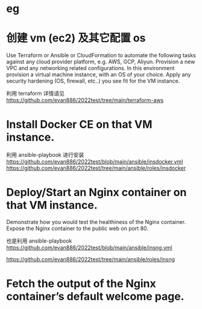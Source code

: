 * eg 

* 创建 vm (ec2) 及其它配置 os  
 Use Terraform or Ansible or CloudFormation to automate the following tasks against any cloud provider platform,  e.g. AWS, GCP, Aliyun.
 Provision a new VPC and any networking related configurations.  
 In this environment provision a virtual machine instance, with an OS of your choice.
 Apply any security hardening (OS, firewall, etc..) you see fit for the VM instance.

利用 terraform 
 详情请见  https://github.com/evan886/2022test/tree/main/terraform-aws


* Install Docker CE on that VM instance.
  利用 ansible-playbook 进行安装
 https://github.com/evan886/2022test/blob/main/ansible/insdocker.yml
 https://github.com/evan886/2022test/tree/main/ansible/roles/insdocker

* Deploy/Start an Nginx container on that VM instance.
Demonstrate how you would test the healthiness of the Nginx container.
Expose the Nginx container to the public web on port 80.


  也是利用 ansible-playbook
 https://github.com/evan886/2022test/blob/main/ansible/insng.yml

 https://github.com/evan886/2022test/tree/main/ansible/roles/insng

*  Fetch the output of the Nginx container’s default welcome page.


